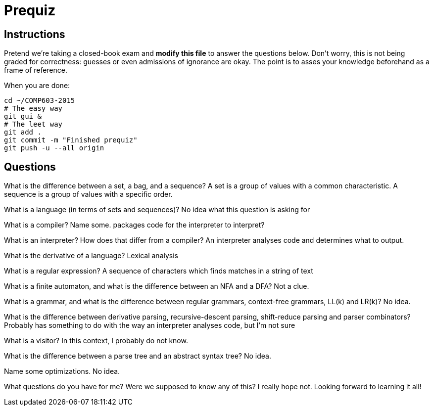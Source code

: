 = Prequiz

== Instructions

Pretend we're taking a closed-book exam and *modify this file* to answer the questions below.
Don't worry, this is not being graded for correctness: guesses or even admissions of ignorance are okay.
The point is to asses your knowledge beforehand as a frame of reference.

When you are done:

----
cd ~/COMP603-2015
# The easy way
git gui &
# The leet way
git add .
git commit -m "Finished prequiz"
git push -u --all origin
----

== Questions

What is the difference between a set, a bag, and a sequence?
A set is a group of values with a common characteristic. A sequence is a group of values with a specific order.

What is a language (in terms of sets and sequences)?
No idea what this question is asking for


What is a compiler? Name some.
packages code for the interpreter to interpret?


What is an interpreter? How does that differ from a compiler?
An interpreter analyses code and determines what to output. 


What is the derivative of a language?
Lexical analysis


What is a regular expression?
A sequence of characters which finds matches in a string of text


What is a finite automaton, and what is the difference between an NFA and a DFA?
Not a clue.


What is a grammar, and what is the difference between regular grammars, context-free grammars, LL(k) and LR(k)?
No idea.


What is the difference between derivative parsing, recursive-descent parsing, shift-reduce parsing and parser combinators?
Probably has something to do with the way an interpreter analyses code, but I'm not sure


What is a visitor?
In this context, I probably do not know.



What is the difference between a parse tree and an abstract syntax tree?
No idea.


Name some optimizations.
No idea.


What questions do you have for me?
Were we supposed to know any of this? I really hope not. Looking forward to learning it all!
